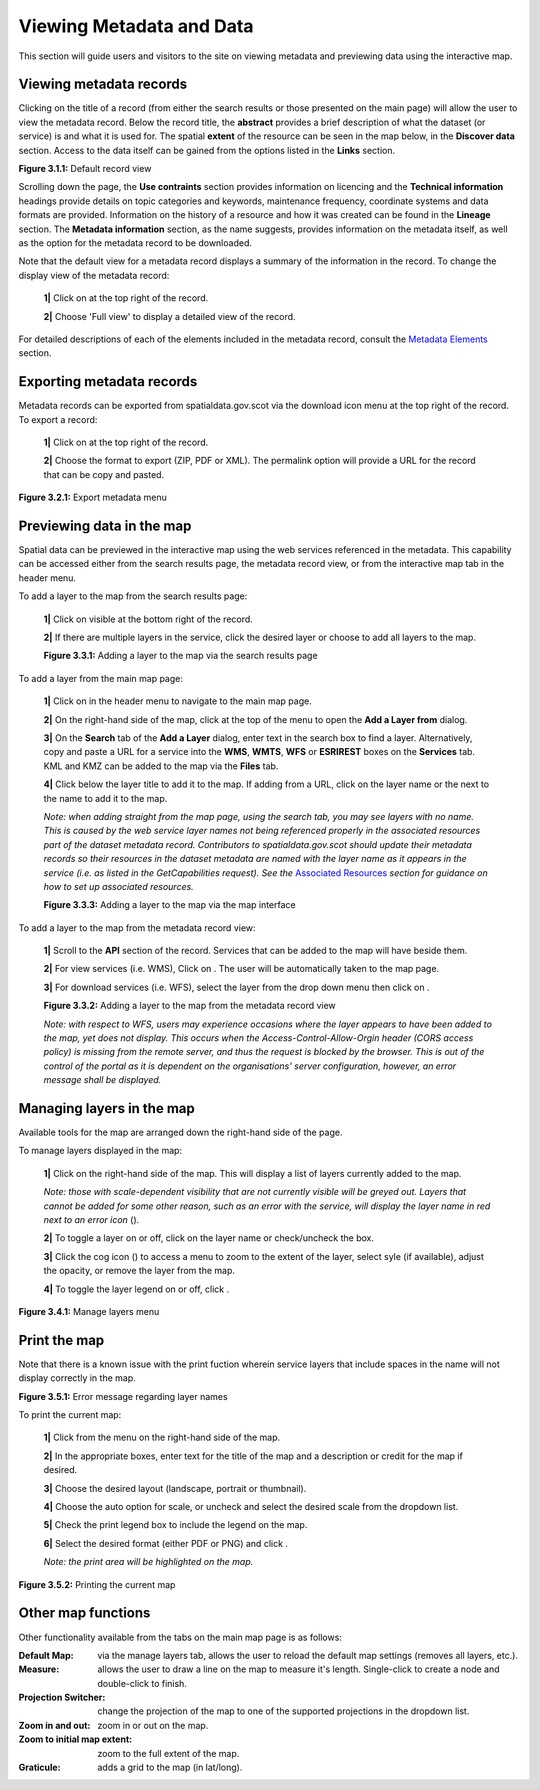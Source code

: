 Viewing Metadata and Data
=========================

This section will guide users and visitors to the site on viewing metadata and previewing data using the interactive map.

Viewing metadata records
------------------------

Clicking on the title of a record (from either the search results or those presented on the main page) will allow the user to view the metadata 
record. Below the record title, the **abstract** provides a brief description of what the dataset (or service) is and what it is used for. The 
spatial **extent** of the resource can be seen in the map below, in the **Discover data** section. Access to the data itself can be gained from the options listed in the 
**Links** section.

|userdoc_fig_3_1_1_DefaultViewA|

**Figure 3.1.1:** Default record view

Scrolling down the page, the **Use contraints** section provides information on licencing and the **Technical information** headings provide details on topic categories and keywords, maintenance frequency, coordinate systems and data formats are provided. Information on the history of a resource and how 
it was created can be found in the **Lineage** section. The **Metadata information** section, as the name suggests, provides information on the metadata itself, as well as the option for the metadata record to be downloaded.

Note that the default view for a metadata record displays a summary of the information in the record. To change the display view of the metadata 
record:

	**1|** Click on |button_view_display| at the top right of the record.

	**2|** Choose 'Full view' to display a detailed view of the record.

For detailed descriptions of each of the elements included in the metadata record, consult the `Metadata Elements <UserDoc_Chap7_Elements.html#metadata-elements>`__ section.

Exporting metadata records
--------------------------

Metadata records can be exported from spatialdata.gov.scot via the download icon menu at the top right of the record. To export a record:

	**1|** Click on |button_view_download| at the top right of the record.

	**2|** Choose the format to export (ZIP, PDF or XML). The permalink option will provide a URL for the record that can be copy and pasted.

|userdoc_fig_3_2_1_ExportMetadata|

**Figure 3.2.1:** Export metadata menu
	
Previewing data in the map
--------------------------

Spatial data can be previewed in the interactive map using the web services referenced in the metadata. This capability can be accessed either from
the search results page, the metadata record view, or from the interactive map tab in the header menu.

To add a layer to the map from the search results page:

	**1|** Click on |button_view_globe| visible at the bottom right of the record.

	**2|** If there are multiple layers in the service, click the desired layer or choose to add all layers to the map.

	|userdoc_fig_3_3_1_AddtoMapSearch|

	**Figure 3.3.1:** Adding a layer to the map via the search results page

To add a layer from the main map page:

	**1|** Click on |button_map| in the header menu to navigate to the main map page.

	**2|** On the right-hand side of the map, click |button_map_addlayer| at the top of the menu to open the **Add a Layer from** dialog.

	**3|** On the **Search** tab of the **Add a Layer** dialog, enter text in the search box to find a layer. Alternatively, copy and paste a URL for a service into the **WMS**, **WMTS**, **WFS** or **ESRIREST** boxes on the **Services** tab. KML and KMZ can be added to the map via the **Files** tab.
 
	**4|** Click |button_map_addicon| below the layer title to add it to the map. If adding from a URL, click on the layer name or the |button_map_addlayer| next to the name to add it to the map.	 
	
	*Note: when adding straight from the map page, using the search tab, you may see layers with no name. This is caused by the 
	web service layer names not being referenced properly in the associated resources part of the dataset metadata record. Contributors to spatialdata.gov.scot should 
	update their metadata records so their resources in the dataset metadata are named with the layer name as it appears in the service (i.e. as listed in the GetCapabilities request). 
	See the* `Associated Resources <UserDoc_Chap6_Edit.html#associated-resources>`__ *section for guidance on how to set up associated resources.*

	|userdoc_fig_3_3_3_AddtoMapMapPage|

	**Figure 3.3.3:** Adding a layer to the map via the map interface
	
To add a layer to the map from the metadata record view:

	**1|** Scroll to the **API** section of the record. Services that can be added to the map will have |button_view_addtomap| beside them.

	**2|** For view services (i.e. WMS), Click on |button_view_addtomap|. The user will be automatically taken to the map page.

	**3|** For download services (i.e. WFS), select the layer from the drop down menu then click on |button_view_addtomap|.
	
	|userdoc_fig_3_3_2_AddtoMapRecordView|

	**Figure 3.3.2:** Adding a layer to the map from the metadata record view	

	*Note: with respect to WFS, users may experience occasions where the layer appears to have been added to the map, yet does not display. This 
	occurs when the Access-Control-Allow-Orgin header (CORS access policy) is missing from the remote server, and thus the request is blocked by 
	the browser. This is out of the control of the portal as it is dependent on the organisations' server configuration, however, an error message shall be displayed.*
	
Managing layers in the map
--------------------------

Available tools for the map are arranged down the right-hand side of the page.

To manage layers displayed in the map:

	**1|** Click |button_map_managelayers| on the right-hand side of the map. This will display a list of layers currently added to the map.
	
	*Note: those with scale-dependent visibility that are not currently visible will be greyed out. Layers that cannot be added for some other reason, such as an error with the service, will display the layer name in red next to an error icon* (|button_map_exclamationicon|).

	**2|** To toggle a layer on or off, click on the layer name or check/uncheck the box.
	
	**3|** Click the cog icon (|button_map_cogicon|) to access a menu to zoom to the extent of the layer, select syle (if available), adjust the opacity, or remove the layer from the map.
	
	**4|** To toggle the layer legend on or off, click |button_map_legendicon|.

|userdoc_fig_3_4_1_ManageLayers|

**Figure 3.4.1:** Manage layers menu

Print the map
-------------

Note that there is a known issue with the print fuction wherein service layers that include spaces in the name will not display correctly in the map.

|userdoc_fig_3_5_1_PrintLayersError|

**Figure 3.5.1:** Error message regarding layer names	

To print the current map:

	**1|** Click |button_map_print| from the menu on the right-hand side of the map.

	**2|** In the appropriate boxes, enter text for the title of the map and a description or credit for the map if desired.
	
	**3|** Choose the desired layout (landscape, portrait or thumbnail).
	
	**4|** Choose the auto option for scale, or uncheck and select the desired scale from the dropdown list.
	
	**5|** Check the print legend box to include the legend on the map.
	
	**6|** Select the desired format (either PDF or PNG) and click |button_map_printcurrent|.

	*Note: the print area will be highlighted on the map.*

|userdoc_fig_3_5_2_PrintMap|

**Figure 3.5.2:** Printing the current map	
	
Other map functions
-------------------

Other functionality available from the tabs on the main map page is as follows:

:|button_map_default| Default Map: via the manage layers tab, allows the user to reload the default map settings (removes all layers, etc.). 
:|button_map_measure| Measure: allows the user to draw a line on the map to measure it's length. Single-click to create a node and double-click to finish.
:|button_map_graticules| Projection Switcher: change the projection of the map to one of the supported projections in the dropdown list.
:|button_map_zoomin| |button_map_zoomout| Zoom in and out: zoom in or out on the map.
:|button_map_zoomextent| Zoom to initial map extent: zoom to the full extent of the map.
:|button_map_graticules| Graticule: adds a grid to the map (in lat/long).

.. |userdoc_fig_3_1_1_DefaultViewA| image:: media/userdoc_fig_3_1_1_DefaultViewA.png
.. |userdoc_fig_3_2_1_ExportMetadata| image:: media/userdoc_fig_3_2_1_ExportMetadata.png
.. |userdoc_fig_3_3_1_AddtoMapSearch| image:: media/userdoc_fig_3_3_1_AddtoMapSearch.png
.. |userdoc_fig_3_3_2_AddtoMapRecordView| image:: media/userdoc_fig_3_3_2_AddtoMapRecordView.png
.. |userdoc_fig_3_3_3_AddtoMapMapPage| image:: media/userdoc_fig_3_3_3_AddtoMapMapPage.png
.. |userdoc_fig_3_4_1_ManageLayers| image:: media/userdoc_fig_3_4_1_ManageLayers.png
.. |userdoc_fig_3_5_1_PrintLayersError| image:: media/error_PrintLayers.png
.. |userdoc_fig_3_5_2_PrintMap| image:: media/userdoc_fig_3_5_2_PrintMap.png
.. |button_view_display| image:: media/button_view_display.png
.. |button_view_download| image:: media/button_view_download.png
.. |button_view_globe| image:: media/button_view_globe.png
.. |button_map| image:: media/button_map.png
.. |button_map_addlayer| image:: media/button_map_addlayer.png
.. |button_map_addicon| image:: media/button_map_addicon.png
.. |button_view_addtomap| image:: media/button_view_addtomap.png
.. |button_map_managelayers| image:: media/button_map_managelayers.png
.. |button_map_exclamationicon| image:: media/button_map_exclamationicon.png
.. |button_map_cogicon| image:: media/button_map_cogicon.png
.. |button_map_legendicon| image:: media/button_map_legendicon.png
.. |button_map_anno| image:: media/button_map_anno.png
.. |button_map_annoadd| image:: media/button_map_annoadd.png
.. |button_map_annomodify| image:: media/button_map_annomodify.png
.. |button_map_annoremove| image:: media/button_map_annoremove.png
.. |button_map_print| image:: media/button_map_print.png
.. |button_map_printcurrent| image:: media/button_map_printcurrent.png
.. |button_map_default| image:: media/button_map_default.png
.. |button_map_measure| image:: media/button_map_measure.png
.. |button_map_projection| image:: media/button_map_projection.png
.. |button_map_zoomin| image:: media/button_map_zoomin.png
.. |button_map_zoomout| image:: media/button_map_zoomout.png
.. |button_map_zoomextent| image:: media/button_map_zoomextent.png
.. |button_map_graticules| image:: media/button_map_graticules.png
